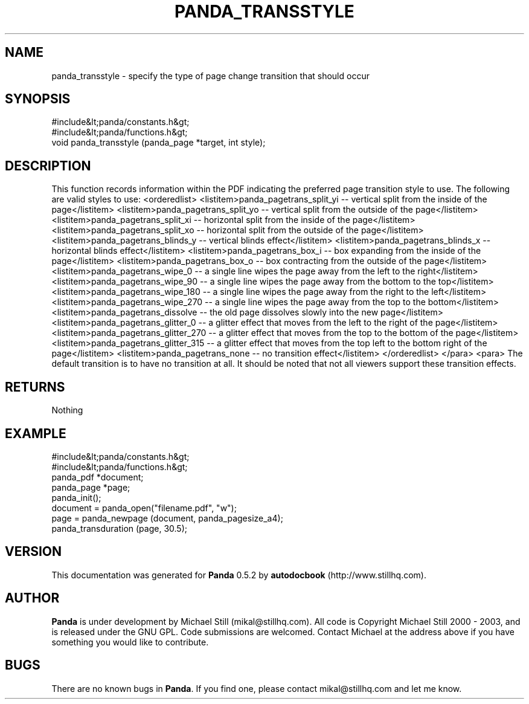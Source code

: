 .\" This manpage has been automatically generated by docbook2man 
.\" from a DocBook document.  This tool can be found at:
.\" <http://shell.ipoline.com/~elmert/comp/docbook2X/> 
.\" Please send any bug reports, improvements, comments, patches, 
.\" etc. to Steve Cheng <steve@ggi-project.org>.
.TH "PANDA_TRANSSTYLE" "3" "18 May 2003" "" ""

.SH NAME
panda_transstyle \- specify the type of page change transition that should occur
.SH SYNOPSIS

.nf
 #include&lt;panda/constants.h&gt;
 #include&lt;panda/functions.h&gt;
 void panda_transstyle (panda_page *target, int style);
.fi
.SH "DESCRIPTION"
.PP
This function records information within the PDF indicating the preferred page transition style to use. The following are valid styles to use:
<orderedlist>
<listitem>panda_pagetrans_split_yi -- vertical split from the inside of the page</listitem>
<listitem>panda_pagetrans_split_yo -- vertical split from the outside of the page</listitem>
<listitem>panda_pagetrans_split_xi -- horizontal split from the inside of the page</listitem>
<listitem>panda_pagetrans_split_xo -- horizontal split from the outside of the page</listitem>
<listitem>panda_pagetrans_blinds_y -- vertical blinds effect</listitem>
<listitem>panda_pagetrans_blinds_x -- horizontal blinds effect</listitem>
<listitem>panda_pagetrans_box_i -- box expanding from the inside of the page</listitem>
<listitem>panda_pagetrans_box_o -- box contracting from the outside of the page</listitem>
<listitem>panda_pagetrans_wipe_0 -- a single line wipes the page away from the left to the right</listitem>
<listitem>panda_pagetrans_wipe_90 -- a single line wipes the page away from the bottom to the top</listitem>
<listitem>panda_pagetrans_wipe_180 -- a single line wipes the page away from the right to the left</listitem>
<listitem>panda_pagetrans_wipe_270 -- a single line wipes the page away from the top to the bottom</listitem>
<listitem>panda_pagetrans_dissolve -- the old page dissolves slowly into the new page</listitem>
<listitem>panda_pagetrans_glitter_0 -- a glitter effect that moves from the left to the right of the page</listitem>
<listitem>panda_pagetrans_glitter_270 -- a glitter effect that moves from the top to the bottom of the page</listitem>
<listitem>panda_pagetrans_glitter_315 -- a glitter effect that moves from the top left to the bottom right of the page</listitem>
<listitem>panda_pagetrans_none -- no transition effect</listitem>
</orderedlist>
</para>
<para>
The default transition is to have no transition at all. It should be noted that not all viewers support these transition effects.
.SH "RETURNS"
.PP
Nothing
.SH "EXAMPLE"

.nf
 #include&lt;panda/constants.h&gt;
 #include&lt;panda/functions.h&gt;
 panda_pdf *document;
 panda_page *page;
 panda_init();
 document = panda_open("filename.pdf", "w");
 page = panda_newpage (document, panda_pagesize_a4);
 panda_transduration (page, 30.5);
.fi
.SH "VERSION"
.PP
This documentation was generated for \fBPanda\fR 0.5.2 by \fBautodocbook\fR (http://www.stillhq.com).
.SH "AUTHOR"
.PP
\fBPanda\fR is under development by Michael Still (mikal@stillhq.com). All code is Copyright Michael Still 2000 - 2003,  and is released under the GNU GPL. Code submissions are welcomed. Contact Michael at the address above if you have something you would like to contribute.
.SH "BUGS"
.PP
There  are no known bugs in \fBPanda\fR. If you find one, please contact mikal@stillhq.com and let me know.

